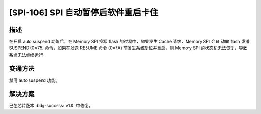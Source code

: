 [SPI-106] SPI 自动暂停后软件重启卡住
~~~~~~~~~~~~~~~~~~~~~~~~~~~~~~~~~~~~~~~~~~~~~~~~~~~~~~~~~~~~~~

.. only:: esp32s2

   .. tags::

      v0.0

描述
^^^^

在开启 auto suspend 功能后，在 Memory SPI 擦写 flash 的过程中，如果发生 Cache 请求，Memory SPI 会自 动向 flash 发送 SUSPEND (0×75) 命令，如果在发送 RESUME 命令 (0×7A) 前发生系统复位并重启，则 Memory SPI 的状态机无法恢复，导致系统无法继续运行。

变通方法
^^^^^^^^

禁用 auto suspend 功能。

解决方案
^^^^^^^^

已在芯片版本 :bdg-success:`v1.0` 中修复。
